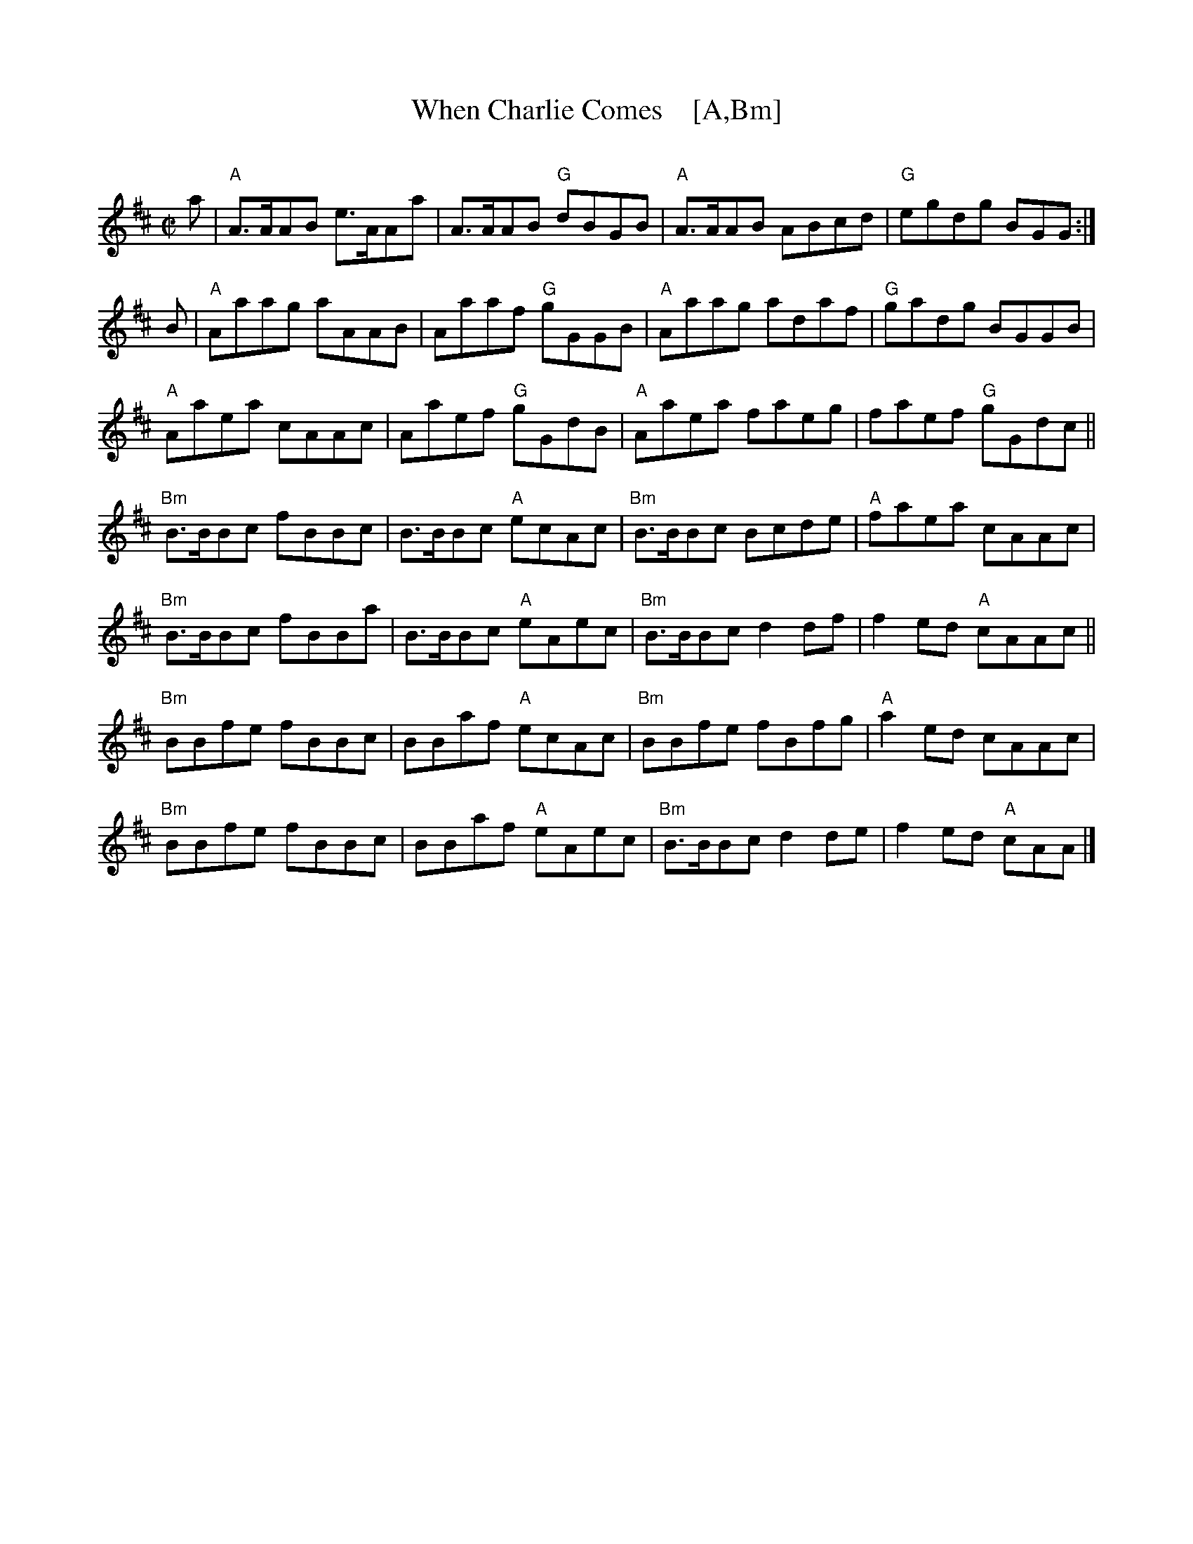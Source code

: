 X: 1
T: When Charlie Comes    [A,Bm]
C:
R: reel
B: Logan's Collection of Highland Bagpipe Music v.3 p.21 #29
F: http://www.ceolsean.net/content/Logan/Book03/Book03%2021.pdf
Z: 2015 John Chambers <jc:trillian.mit.edu>
N: Chords added by John Chambers.
N: The first two strains are also played in a different setting, in A minor.
M: C|
L: 1/8
K: Amix
a |\
"A"A>AAB e>AAa | A>AAB "G"dBGB |\
"A"A>AAB ABcd | "G"egdg BGG :|
B |\
"A"Aaag aAAB | Aaaf "G"gGGB |\
"A"Aaag adaf | "G"gadg BGGB |
"A"Aaea cAAc | Aaef "G"gGdB |\
"A"Aaea faeg | faef "G"gGdc ||
"Bm"B>BBc fBBc | B>BBc "A"ecAc |\
"Bm"B>BBc Bcde | "A"faea cAAc |
"Bm"B>BBc fBBa | B>BBc "A"eAec |\
"Bm"B>BBc d2df | f2ed "A"cAAc ||
"Bm"BBfe fBBc | BBaf "A"ecAc |\
"Bm"BBfe fBfg | "A"a2ed cAAc |
"Bm"BBfe fBBc | BBaf "A"eAec |\
"Bm"B>BBc d2de | f2ed "A"cAA |]
